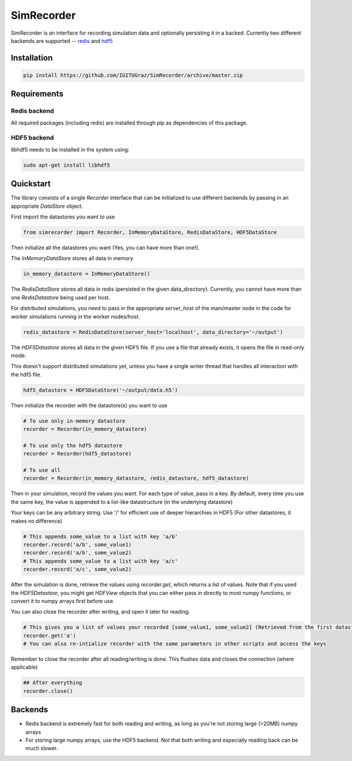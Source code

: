 SimRecorder
===========

SimRecorder is an interface for recording simulation data and optionally persisting it in a backed. Currently two
different backends are supported -- `redis <https://redis.io>`_ and `hdf5 <https://support.hdfgroup.org/HDF5/>`_

Installation
++++++++++++

.. code:: bash

    pip install https://github.com/IGITUGraz/SimRecorder/archive/master.zip

Requirements
++++++++++++

Redis backend
-------------

All required packages (including redis) are installed through pip as dependencies of this package.

HDF5 backend
------------

libhdf5 needs to be installed in the system using:

.. code:: bash

    sudo apt-get install libhdf5

Quickstart
++++++++++

The library consists of a single `Recorder` interface that can be initialized to use different backends by passing in an
appropriate `DataStore` object.

First import the datastores you want to use

.. code:: python

    from simrecorder import Recorder, InMemoryDataStore, RedisDataStore, HDF5DataStore

Then initialize all the datastores you want (Yes, you can have more than one!). 

The `InMemoryDataStore` stores all data in memory

.. code:: python

    in_memory_datastore = InMemoryDataStore()

The `RedisDataStore` stores all data in redis (persisted in the given data_directory). Currently, you cannot have more
than one `RedisDatastore` being used per host.

For distributed simulations, you need to pass in the appropriate `server_host` of the main/master node in the code for
worker simulations running in the worker nodes/host.

.. code:: python

    redis_datastore = RedisDataStore(server_host='localhost', data_directory='~/output')

The `HDF5Datastore` stores all data in the given HDF5 file. If you use a file that already exists, it opens the file in
read-only mode.

This doesn't support distributed simulations yet, unless you have a single writer thread that handles all interaction
with the hdf5 file.

.. code:: python

    hdf5_datastore = HDF5DataStore('~/output/data.h5')

Then initialize the recorder with the datastore(s) you want to use 

.. code:: python

    # To use only in-memory datastore
    recorder = Recorder(in_memory_datastore)

    # To use only the hdf5 datastore
    recorder = Recorder(hdf5_datastore)

    # To use all
    recorder = Recorder(in_memory_datastore, redis_datastore, hdf5_datastore)


Then in your simulation, record the values you want. For each type of value, pass in a key. By default, every time you
use the same key, the value is appended to a list-like datastructure (in the underlying datastore)

Your keys can be any arbitrary string. Use '/' for efficient use of deeper hierarchies in HDF5 (For other datastores, it
makes no difference)

.. code:: python

    # This appends some_value to a list with key 'a/b'
    recorder.record('a/b', some_value1)
    recorder.record('a/b', some_value2)
    # This appends some_value to a list with key 'a/c'
    recorder.record('a/c', some_value2)


After the simulation is done, retrieve the values using `recorder.get`, which returns a list of values. Note that if you
used the `HDF5Datastore`, you might get `HDFView` objects that you can either pass in directly to most numpy functions, 
or convert it to numpy arrays first before use.

You can also close the recorder after writing, and open it later for reading.

.. code:: python

    # This gives you a list of values your recorded [some_value1, some_value2] (Retrieved from the first datastore)
    recorder.get('a')
    # You can also re-intialize recorder with the same parameters in other scripts and access the keys


Remember to close the recorder after all reading/writing is done. This flushes data and closes the connection (where
applicable)

.. code:: python

    ## After everything
    recorder.close()

Backends
++++++++

* Redis backend is extremely fast for both reading and writing, as long as you're not storing large (>20MB) numpy arrays
* For storing large numpy arrays, use the HDF5 backend. Not that both writing and especially reading back can be much slower.
